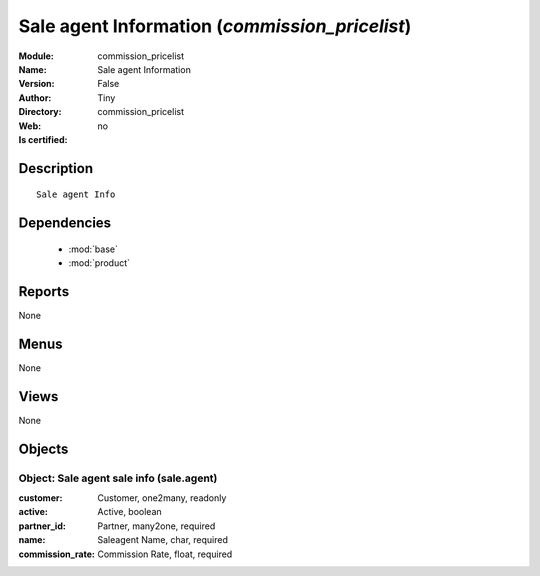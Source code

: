 
.. module:: commission_pricelist
    :synopsis: Sale agent Information 
    :noindex:
.. 

.. raw:: html

    <link rel="stylesheet" href="../_static/hide_objects_in_sidebar.css" type="text/css" />

    <style>
      div.body p#module-commission_pricelist {
        display: none;
      }
    </style>

Sale agent Information (*commission_pricelist*)
===============================================
:Module: commission_pricelist
:Name: Sale agent Information
:Version: False
:Author: Tiny
:Directory: commission_pricelist
:Web: 
:Is certified: no

Description
-----------

::

  Sale agent Info

Dependencies
------------

 * :mod:`base`
 * :mod:`product`

Reports
-------

None


Menus
-------


None


Views
-----


None



Objects
-------

Object: Sale agent sale info (sale.agent)
#########################################



:customer: Customer, one2many, readonly





:active: Active, boolean





:partner_id: Partner, many2one, required





:name: Saleagent Name, char, required





:commission_rate: Commission Rate, float, required


